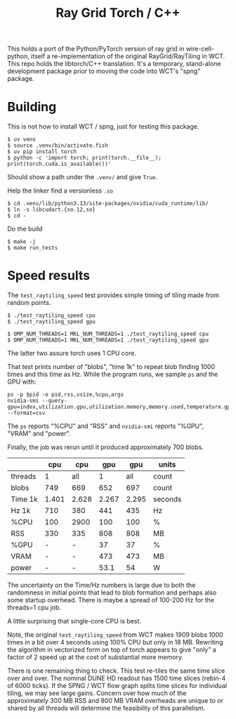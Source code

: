 #+title: Ray Grid Torch / C++

This holds a port of the Python/PyTorch version of ray grid in wire-cell-python,
itself a re-implementation of the original RayGrid/RayTiling in WCT.  This repo
holds the libtorch/C++ translation.  It's a temporary, stand-alone development
package prior to moving the code into WCT's "spng" package.

* Building

This is not how to install WCT / spng, just for testing this package.

#+begin_example
$ uv venv
$ source .venv/bin/activate.fish
$ uv pip install torch
$ python -c 'import torch; print(torch.__file__); print(torch.cuda.is_available())'
#+end_example

Should show a path under the ~.venv/~ and give ~True~.

Help the linker find a versionless ~.so~

#+begin_example
$ cd .venv/lib/python3.13/site-packages/nvidia/cuda_runtime/lib/
$ ln -s libcudart.{so.12,so}
$ cd -
#+end_example

Do the build

#+begin_example
$ make -j
$ make run_tests
#+end_example

* Speed results

The ~test_raytiling_speed~ test provides simple timing of tiling made from random
points.

#+begin_example
$ ./test_raytiling_speed cpu
$ ./test_raytiling_speed gpu

$ OMP_NUM_THREADS=1 MKL_NUM_THREADS=1 ./test_raytiling_speed cpu
$ OMP_NUM_THREADS=1 MKL_NUM_THREADS=1 ./test_raytiling_speed gpu
#+end_example

The latter two assure torch uses 1 CPU core.

That test prints number of "blobs", "time 1k" to repeat blob finding 1000 times
and this time as Hz.  While the program runs, we sample ~ps~ and the GPU with:

#+begin_example
ps -p $pid -o pid,rss,vsize,%cpu,args
nvidia-smi --query-gpu=index,utilization.gpu,utilization.memory,memory.used,temperature.gpu,power.draw --format=csv
#+end_example

The ~ps~ reports "%CPU" and "RSS" and ~nvidia-smi~ reports "%GPU", "VRAM" and "power".

Finally, the job was rerun until it produced approximately 700 blobs.

|         |   cpu |   cpu |   gpu |   gpu | units   |
|---------+-------+-------+-------+-------+---------|
| threads |     1 |   all |     1 |   all | count   |
|---------+-------+-------+-------+-------+---------|
| blobs   |   749 |   669 |   652 |   697 | count   |
| Time 1k | 1.401 | 2.628 | 2.267 | 2.295 | seconds |
| Hz 1k   |   710 |   380 |   441 |   435 | Hz      |
|---------+-------+-------+-------+-------+---------|
| %CPU    |   100 |  2900 |   100 |   100 | %       |
| RSS     |   330 |   335 |   808 |   808 | MB      |
|---------+-------+-------+-------+-------+---------|
| %GPU    |     - |     - |    37 |    37 | %       |
| VRAM    |     - |     - |   473 |   473 | MB      |
| power   |     - |     - |  53.1 |    54 | W       |
|---------+-------+-------+-------+-------+---------|


The uncertainty on the Time/Hz numbers is large due to both the randomness in
initial points that lead to blob formation and perhaps also some startup
overhead.  There is maybe a spread of 100-200 Hz for the threads=1 cpu job.

A little surprising that single-core CPU is best.

Note, the original ~test_raytiling_speed~ from WCT makes 1909 blobs 1000 times in
a bit over 4 seconds using 100% CPU but only in 18 MB.  Rewriting the algorithm
in vectorized form on top of torch appears to give "only" a factor of 2 speed
up at the cost of substantial more memory.

There is one remaining thing to check.  This test re-tiles the same time slice
over and over.  The nominal DUNE HD readout has 1500 time slices (rebin-4 of
6000 ticks).  If the SPNG / WCT flow graph splits time slices for individual
tiling, we may see large gains.  Concern over how much of the approximately 300
MB RSS and 800 MB VRAM overheads are unique to or shared by all threads will
determine the feasibility of this parallelism.

